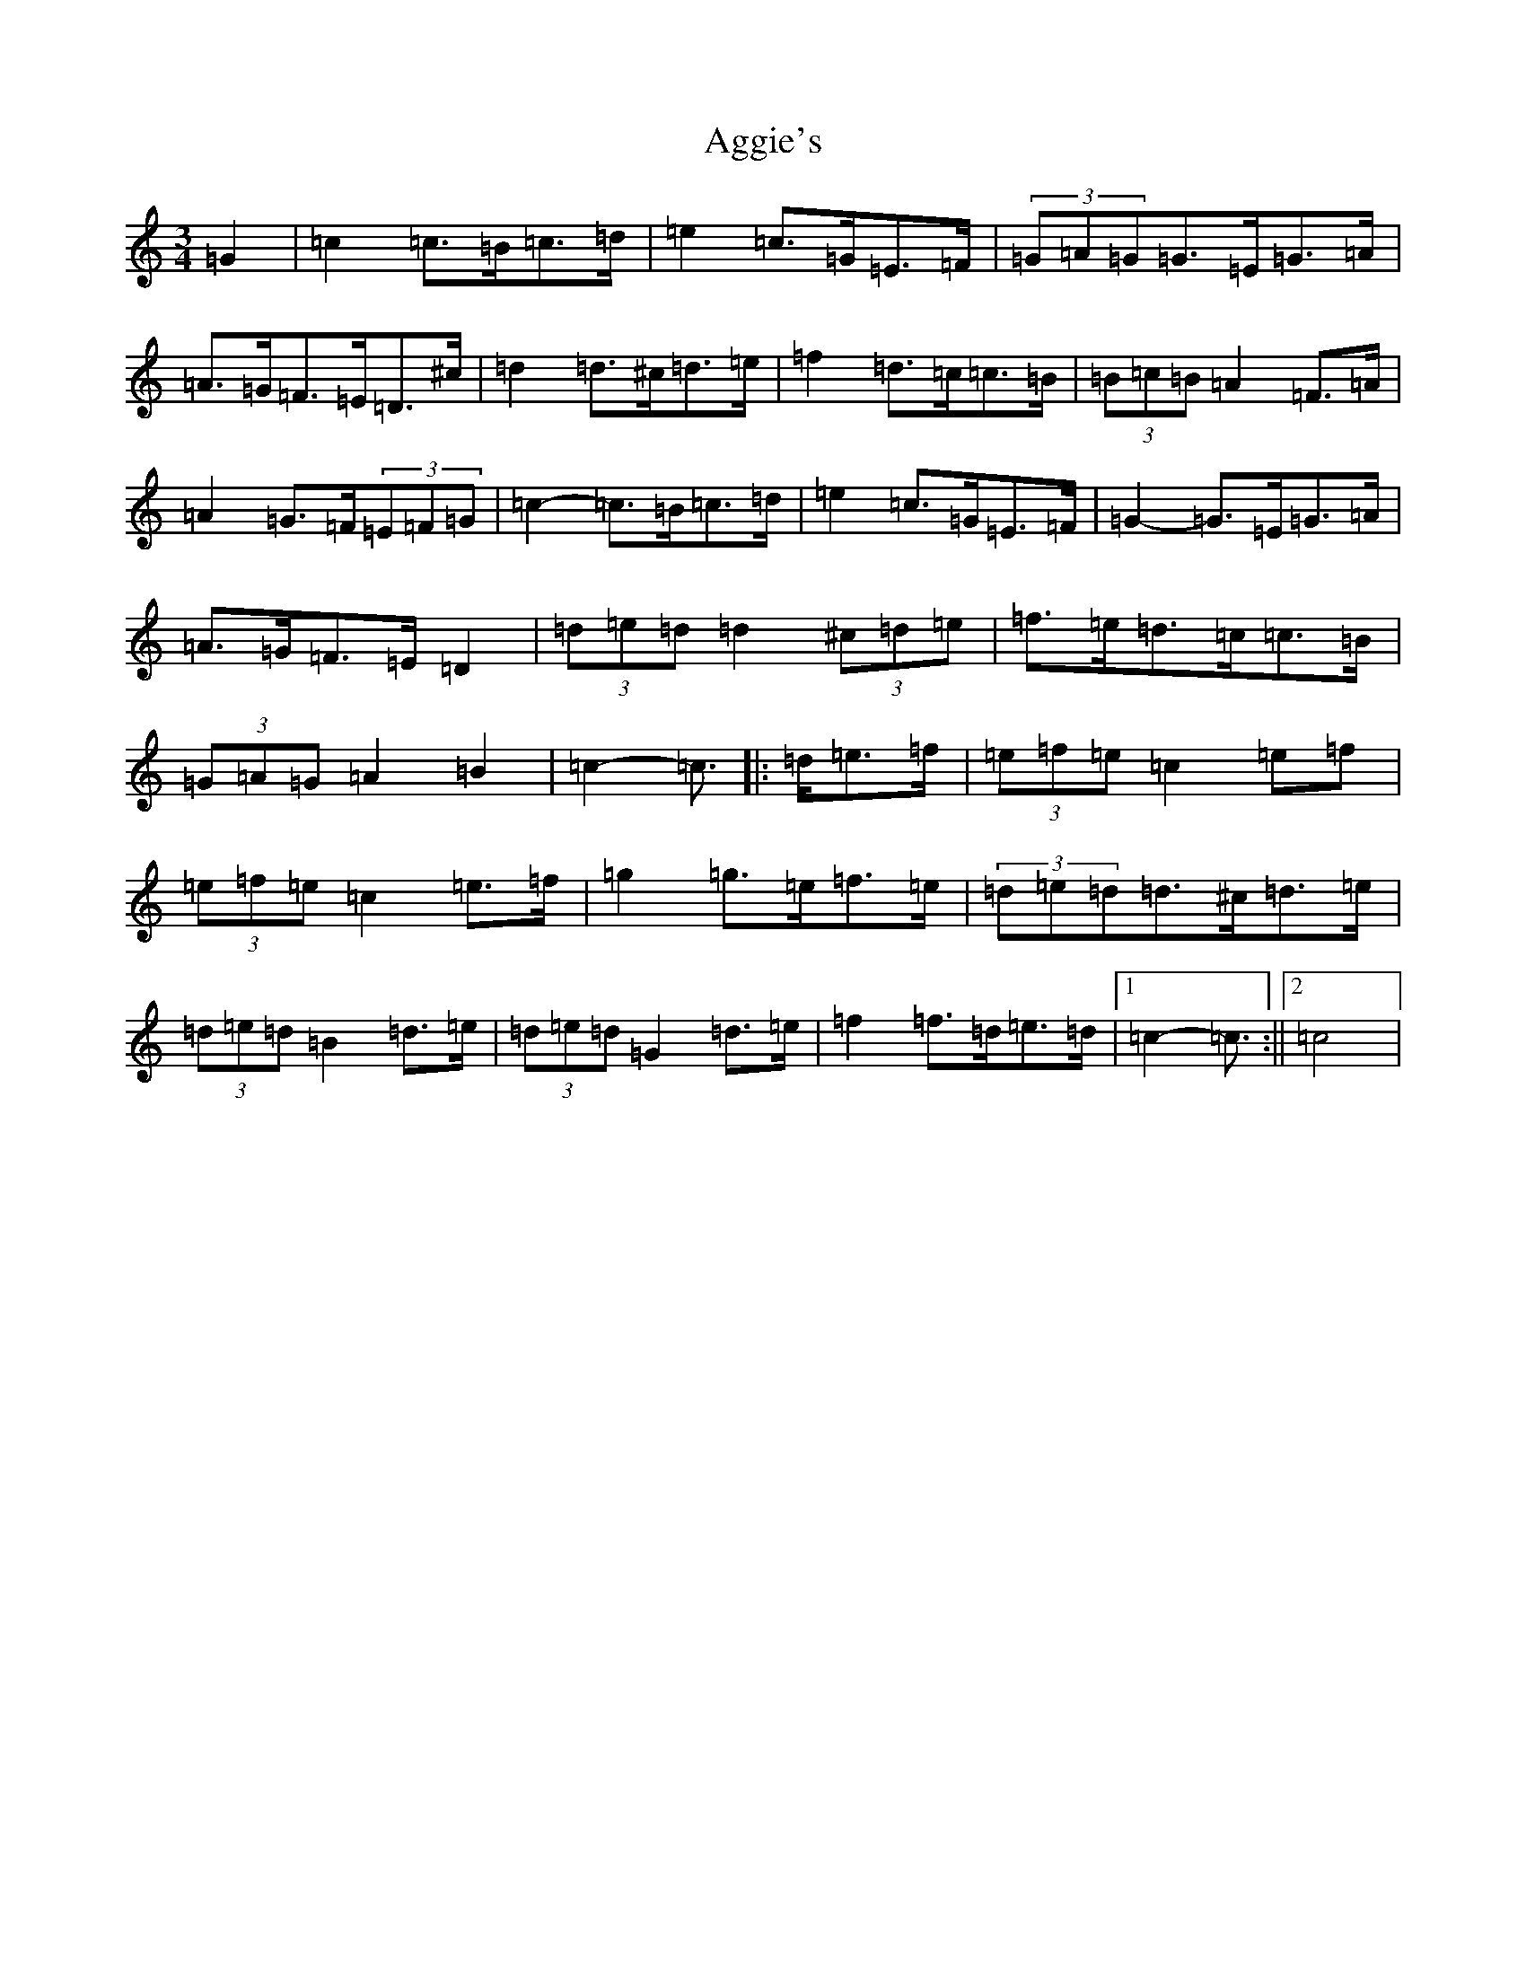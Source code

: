X: 351
T: Aggie's
S: https://thesession.org/tunes/8723#setting19643
R: mazurka
M:3/4
L:1/8
K: C Major
=G2|=c2=c>=B=c>=d|=e2=c>=G=E>=F|(3=G=A=G=G>=E=G>=A|=A>=G=F>=E=D>^c|=d2=d>^c=d>=e|=f2=d>=c=c>=B|(3=B=c=B=A2=F>=A|=A2=G>=F(3=E=F=G|=c2-=c>=B=c>=d|=e2=c>=G=E>=F|=G2-=G>=E=G>=A|=A>=G=F>=E=D2|(3=d=e=d=d2(3^c=d=e|=f>=e=d>=c=c>=B|(3=G=A=G=A2=B2|=c2-=c3/2|:=d/2=e>=f|(3=e=f=e=c2=e=f|(3=e=f=e=c2=e>=f|=g2=g>=e=f>=e|(3=d=e=d=d>^c=d>=e|(3=d=e=d=B2=d>=e|(3=d=e=d=G2=d>=e|=f2=f>=d=e>=d|1=c2-=c3/2:||2=c4|